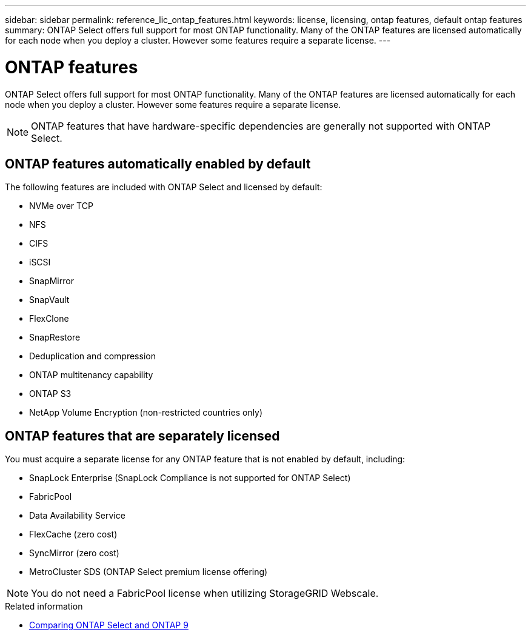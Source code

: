 ---
sidebar: sidebar
permalink: reference_lic_ontap_features.html
keywords: license, licensing, ontap features, default ontap features
summary: ONTAP Select offers full support for most ONTAP functionality. Many of the ONTAP features are licensed automatically for each node when you deploy a cluster. However some features require a separate license.
---

= ONTAP features
:hardbreaks:
:nofooter:
:icons: font
:linkattrs:
:imagesdir: ./media/

[.lead]
ONTAP Select offers full support for most ONTAP functionality. Many of the ONTAP features are licensed automatically for each node when you deploy a cluster. However some features require a separate license.

[NOTE]
ONTAP features that have hardware-specific dependencies are generally not supported with ONTAP Select.

== ONTAP features automatically enabled by default

The following features are included with ONTAP Select and licensed by default:

* NVMe over TCP
* NFS
* CIFS
* iSCSI
* SnapMirror
* SnapVault
* FlexClone
* SnapRestore
* Deduplication and compression
* ONTAP multitenancy capability
* ONTAP S3
* NetApp Volume Encryption (non-restricted countries only)

== ONTAP features that are separately licensed

You must acquire a separate license for any ONTAP feature that is not enabled by default, including:

* SnapLock Enterprise (SnapLock Compliance is not supported for ONTAP Select)
* FabricPool
* Data Availability Service
* FlexCache (zero cost)
* SyncMirror (zero cost)
* MetroCluster SDS (ONTAP Select premium license offering)

[NOTE]
You do not need a FabricPool license when utilizing StorageGRID Webscale.

.Related information

* link:concept_ots_overview.html#comparing-ontap-select-and-ontap-9[Comparing ONTAP Select and ONTAP 9]

// 2023 Feb 15, GH issue 192
// 2023-04-05, ONTAPDOC-920
// 2023-10-17, Added info about snaplock compliance